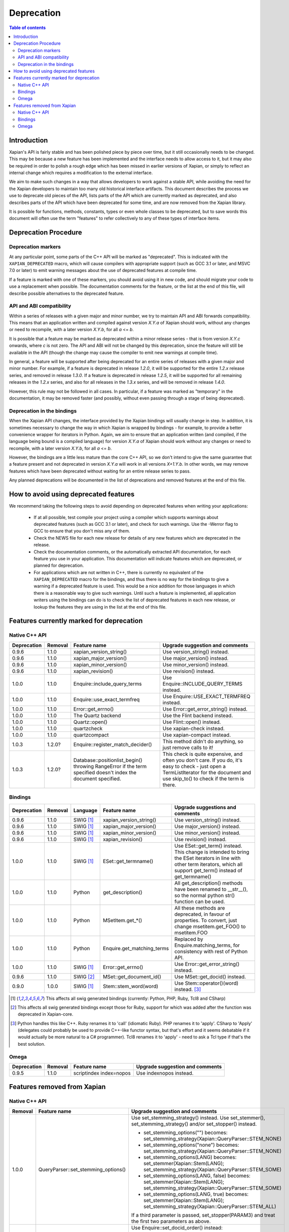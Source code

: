 .. This document was originally written by Richard Boulton.

.. Copyright (C) 2007 Lemur Consulting Ltd
.. Copyright (C) 2007 Olly Betts

===========
Deprecation
===========

.. contents:: Table of contents

Introduction
============

Xapian's API is fairly stable and has been polished piece by piece over time,
but it still occasionally needs to be changed.  This may be because a new
feature has been implemented and the interface needs to allow access to it, but
it may also be required in order to polish a rough edge which has been missed
in earlier versions of Xapian, or simply to reflect an internal change which
requires a modification to the external interface.

We aim to make such changes in a way that allows developers to work against a
stable API, while avoiding the need for the Xapian developers to maintain too
many old historical interface artifacts.  This document describes the process
we use to deprecate old pieces of the API, lists parts of the API which are
currently marked as deprecated, and also describes parts of the API which have
been deprecated for some time, and are now removed from the Xapian library.

It is possible for functions, methods, constants, types or even whole classes
to be deprecated, but to save words this document will often use the term
"features" to refer collectively to any of these types of interface items.


Deprecation Procedure
=====================

Deprecation markers
-------------------

At any particular point, some parts of the C++ API will be marked as
"deprecated".  This is indicated with the ``XAPIAN_DEPRECATED`` macro, which
will cause compilers with appropriate support (such as GCC 3.1 or later, and
MSVC 7.0 or later) to emit warning messages about the use of deprecated
features at compile time.

If a feature is marked with one of these markers, you should avoid using it in
new code, and should migrate your code to use a replacement when possible.  The
documentation comments for the feature, or the list at the end
of this file, will describe possible alternatives to the deprecated feature.

API and ABI compatibility
-------------------------

Within a series of releases with a given major and minor number, we try to
maintain API and ABI forwards compatibility.   This means that an application
written and compiled against version `X.Y.a` of Xapian should work, without any
changes or need to recompile, with a later version `X.Y.b`, for all `a` <= `b`.

It is possible that a feature may be marked as deprecated within a minor
release series - that is from version `X.Y.c`
onwards, where `c` is not zero.  The API and ABI will not be changed by this
deprecation, since the feature will still be available in the API (though the
change may cause the compiler to emit new warnings at compile time).

In general, a feature will be supported after being deprecated for an entire
series of releases with a given major and minor number.  For example, if a
feature is deprecated in release `1.2.0`, it will be supported for the entire
`1.2.x` release series, and removed in release `1.3.0`.  If a feature is
deprecated in release `1.2.5`, it will be supported for all remaining releases
in the `1.2.x` series, and also for all releases in the `1.3.x` series, and
will be removed in release `1.4.0`.

However, this rule may not be followed in all cases.  In particular, if a
feature was marked as "temporary" in the documentation, it may be removed
faster (and possibly, without even passing through a stage of being
deprecated).

Deprecation in the bindings
---------------------------

When the Xapian API changes, the interface provided by the Xapian bindings will
usually change in step.  In addition, it is sometimes necessary to change the
way in which Xapian is wrapped by bindings - for example, to provide a better
convenience wrapper for iterators in Python.  Again, we aim to ensure that an
application written (and compiled, if the language being bound is a compiled
language) for version `X.Y.a` of Xapian should work without any changes or need
to recompile, with a later version `X.Y.b`, for all `a` <= `b`.

However, the bindings are a little less mature than the core C++ API, so we
don't intend to give the same guarantee that a feature present and not
deprecated in version `X.Y.a` will work in all versions `X+1.Y.b`.  In other
words, we may remove features which have been deprecated without waiting for
an entire release series to pass.

Any planned deprecations will be documented in the list of deprecations and
removed features at the end of this file.


How to avoid using deprecated features
======================================

We recommend taking the following steps to avoid depending on deprecated
features when writing your applications:

 - If at all possible, test compile your project using a compiler which
   supports warnings about deprecated features (such as GCC 3.1 or later), and
   check for such warnings.  Use the -Werror flag to GCC to ensure that you
   don't miss any of them.

 - Check the NEWS file for each new release for details of any new features
   which are deprecated in the release.

 - Check the documentation comments, or the automatically extracted API
   documentation, for each feature you use in your application.  This
   documentation will indicate features which are deprecated, or planned for
   deprecation.

 - For applications which are not written in C++, there is currently no
   equivalent of the ``XAPIAN_DEPRECATED`` macro for the bindings, and thus
   there is no way for the bindings to give a warning if a deprecated feature
   is used.  This would be a nice addition for those languages in which there
   is a reasonable way to give such warnings.  Until such a feature is
   implemented, all application writers using the bindings can do is to check
   the list of deprecated features in each new release, or lookup the features
   they are using in the list at the end of this file.


Features currently marked for deprecation
=========================================

Native C++ API
--------------

+-----------------+----------------+---------------------------------+-------------------------------------------------------------------------------+
| **Deprecation** | **Removal**    | **Feature name**                | **Upgrade suggestion and comments**                                           |
+-----------------+----------------+---------------------------------+-------------------------------------------------------------------------------+
| 0.9.6           | 1.1.0          | xapian_version_string()         | Use version_string() instead.                                                 |
+-----------------+----------------+---------------------------------+-------------------------------------------------------------------------------+
| 0.9.6           | 1.1.0          | xapian_major_version()          | Use major_version() instead.                                                  |
+-----------------+----------------+---------------------------------+-------------------------------------------------------------------------------+
| 0.9.6           | 1.1.0          | xapian_minor_version()          | Use minor_version() instead.                                                  |
+-----------------+----------------+---------------------------------+-------------------------------------------------------------------------------+
| 0.9.6           | 1.1.0          | xapian_revision()               | Use revision() instead.                                                       |
+-----------------+----------------+---------------------------------+-------------------------------------------------------------------------------+
| 1.0.0           | 1.1.0          | Enquire::include_query_terms    | Use Enquire::INCLUDE_QUERY_TERMS instead.                                     |
+-----------------+----------------+---------------------------------+-------------------------------------------------------------------------------+
| 1.0.0           | 1.1.0          | Enquire::use_exact_termfreq     | Use Enquire::USE_EXACT_TERMFREQ instead.                                      |
+-----------------+----------------+---------------------------------+-------------------------------------------------------------------------------+
| 1.0.0           | 1.1.0          | Error::get_errno()              | Use Error::get_error_string() instead.                                        |
+-----------------+----------------+---------------------------------+-------------------------------------------------------------------------------+
| 1.0.0           | 1.1.0          | The Quartz backend              | Use the Flint backend instead.                                                |
+-----------------+----------------+---------------------------------+-------------------------------------------------------------------------------+
| 1.0.0           | 1.1.0          | Quartz::open()                  | Use Flint::open() instead.                                                    |
+-----------------+----------------+---------------------------------+-------------------------------------------------------------------------------+
| 1.0.0           | 1.1.0          | quartzcheck                     | Use xapian-check instead.                                                     |
+-----------------+----------------+---------------------------------+-------------------------------------------------------------------------------+
| 1.0.0           | 1.1.0          | quartzcompact                   | Use xapian-compact instead.                                                   |
+-----------------+----------------+---------------------------------+-------------------------------------------------------------------------------+
| 1.0.3           | 1.2.0?         |Enquire::register_match_decider()| This method didn't do anything, so just remove calls to it!                   |
+-----------------+----------------+---------------------------------+-------------------------------------------------------------------------------+
| 1.0.3           | 1.2.0?         |Database::positionlist_begin()   | This check is quite expensive, and often you don't care.  If you do, it's     |
|                 |                |throwing RangeError if the term  | easy to check - just open a TermListIterator for the document and use         |
|                 |                |specified doesn't index the      | skip_to() to check if the term is there.                                      |
|                 |                |document specified.              |                                                                               |
+-----------------+----------------+---------------------------------+-------------------------------------------------------------------------------+


Bindings
--------

+-----------------+-------------+----------------+-----------------------------+-------------------------------------------------------------------------------+
| **Deprecation** | **Removal** | **Language**   | **Feature name**            | **Upgrade suggestions and comments**                                          |
+-----------------+-------------+----------------+-----------------------------+-------------------------------------------------------------------------------+
| 0.9.6           | 1.1.0       | SWIG [#swig]_  | xapian_version_string()     | Use version_string() instead.                                                 |
+-----------------+-------------+----------------+-----------------------------+-------------------------------------------------------------------------------+
| 0.9.6           | 1.1.0       | SWIG [#swig]_  | xapian_major_version()      | Use major_version() instead.                                                  |
+-----------------+-------------+----------------+-----------------------------+-------------------------------------------------------------------------------+
| 0.9.6           | 1.1.0       | SWIG [#swig]_  | xapian_minor_version()      | Use minor_version() instead.                                                  |
+-----------------+-------------+----------------+-----------------------------+-------------------------------------------------------------------------------+
| 0.9.6           | 1.1.0       | SWIG [#swig]_  | xapian_revision()           | Use revision() instead.                                                       |
+-----------------+-------------+----------------+-----------------------------+-------------------------------------------------------------------------------+
| 1.0.0           | 1.1.0       | SWIG [#swig]_  | ESet::get_termname()        | Use ESet::get_term() instead.  This change is intended to bring the           |
|                 |             |                |                             | ESet iterators in line with other term iterators, which all support           |
|                 |             |                |                             | get_term() instead of get_termname()                                          |
+-----------------+-------------+----------------+-----------------------------+-------------------------------------------------------------------------------+
| 1.0.0           | 1.1.0       | Python         | get_description()           | All get_description() methods have been renamed to __str__(), so the normal   |
|                 |             |                |                             | python str() function can be used.                                            |
+-----------------+-------------+----------------+-----------------------------+-------------------------------------------------------------------------------+
| 1.0.0           | 1.1.0       | Python         | MSetItem.get_*()            | All these methods are deprecated, in favour of properties.  To convert,       |
|                 |             |                |                             | just change msetitem.get_FOO() to msetitem.FOO                                |
+-----------------+-------------+----------------+-----------------------------+-------------------------------------------------------------------------------+
| 1.0.0           | 1.1.0       | Python         | Enquire.get_matching_terms  | Replaced by Enquire.matching_terms, for consistency with rest of Python API.  |
+-----------------+-------------+----------------+-----------------------------+-------------------------------------------------------------------------------+
| 1.0.0           | 1.1.0       | SWIG [#swig]_  | Error::get_errno()          | Use Error::get_error_string() instead.                                        |
+-----------------+-------------+----------------+-----------------------------+-------------------------------------------------------------------------------+
| 0.9.6           | 1.1.0       | SWIG [#swig2]_ | MSet::get_document_id()     | Use MSet::get_docid() instead.                                                |
+-----------------+-------------+----------------+-----------------------------+-------------------------------------------------------------------------------+
| 0.9.0           | 1.0.0       | SWIG [#swig]_  | Stem::stem_word(word)       | Use Stem::operator()(word) instead. [#callable]_                              |
+-----------------+-------------+----------------+-----------------------------+-------------------------------------------------------------------------------+

.. [#swig] This affects all swig generated bindings (currently: Python, PHP, Ruby, Tcl8 and CSharp)

.. [#swig2] This affects all swig generated bindings except those for Ruby, support for which was added after the function was deprecated in Xapian-core.

.. [#callable] Python handles this like C++.  Ruby renames it to 'call' (idiomatic Ruby).  PHP renames it to 'apply'.  CSharp to 'Apply' (delegates could probably be used to provide C++-like functor syntax, but that's effort and it seems debatable if it would actually be more natural to a C# programmer).  Tcl8 renames it to 'apply' - need to ask a Tcl type if that's the best solution.

Omega
-----

+-----------------+----------------+-------------------------------+-------------------------------------------------------------------------------+
| **Deprecation** | **Removal**    | **Feature name**              | **Upgrade suggestion and comments**                                           |
+-----------------+----------------+-------------------------------+-------------------------------------------------------------------------------+
| 0.9.5           | 1.1.0          | scriptindex index=nopos       | Use indexnopos instead.                                                       |
+-----------------+----------------+-------------------------------+-------------------------------------------------------------------------------+

Features removed from Xapian
============================

Native C++ API
--------------

+-------------+-------------------------------------+-----------------------------------------------------------------------------------------+
| **Removal** | **Feature name**                    | **Upgrade suggestion and comments**                                                     |
+-------------+-------------------------------------+-----------------------------------------------------------------------------------------+
| 1.0.0       | QueryParser::set_stemming_options() | Use set_stemming_strategy() instead.                                                    |
|             |                                     | Use set_stemmer(), set_stemming_strategy() and/or set_stopper() instead.                |
|             |                                     |                                                                                         |
|             |                                     | - set_stemming_options("") becomes:                                                     |
|             |                                     |   set_stemming_strategy(Xapian::QueryParser::STEM_NONE)                                 |
|             |                                     | - set_stemming_options("none") becomes:                                                 |
|             |                                     |   set_stemming_strategy(Xapian::QueryParser::STEM_NONE)                                 |
|             |                                     | - set_stemming_options(LANG) becomes:                                                   |
|             |                                     |   set_stemmer(Xapian::Stem(LANG); set_stemming_strategy(Xapian::QueryParser::STEM_SOME) |
|             |                                     |                                                                                         |
|             |                                     | - set_stemming_options(LANG, false) becomes:                                            |
|             |                                     |   set_stemmer(Xapian::Stem(LANG); set_stemming_strategy(Xapian::QueryParser::STEM_SOME) |
|             |                                     |                                                                                         |
|             |                                     | - set_stemming_options(LANG, true) becomes:                                             |
|             |                                     |   set_stemmer(Xapian::Stem(LANG); set_stemming_strategy(Xapian::QueryParser::STEM_ALL)  |
|             |                                     |                                                                                         |
|             |                                     | If a third parameter is passed, set_stopper(PARAM3) and treat the first two             |
|             |                                     | parameters as above.                                                                    |
+-------------+-------------------------------------+-----------------------------------------------------------------------------------------+
| 1.0.0       | Enquire::set_sort_forward()         | Use Enquire::set_docid_order() instead:                                                 |
|             |                                     |                                                                                         |
|             |                                     |  - set_sort_forward(true) becomes set_docid_order(ASCENDING),                           |
|             |                                     |  - set_sort_forward(false) becomes set_docid_order(DESCENDING).                         |
+-------------+-------------------------------------+-----------------------------------------------------------------------------------------+
| 1.0.0       | Enquire::set_sorting()              | Use Enquire::set_sort_by_relevance(), Enquire::set_sort_by_value(), or                  |
|             |                                     | Enquire::set_sort_by_value_then_relevance() instead.                                    |
|             |                                     |                                                                                         |
|             |                                     |  - set_sorting(KEY, 1) becomes set_sort_by_value(KEY)                                   |
|             |                                     |  - set_sorting(KEY, 1, false) becomes set_sort_by_value(KEY)                            |
|             |                                     |  - set_sorting(KEY, 1, true) becomes set_sort_by_value_then_relevance(KEY)              |
|             |                                     |  - set_sorting(ANYTHING, 0) becomes set_sort_by_relevance()                             |
|             |                                     |  - set_sorting(Xapian::BAD_VALUENO, ANYTHING) becomes set_sort_by_relevance()           |
+-------------+-------------------------------------+-----------------------------------------------------------------------------------------+
| 1.0.0       | Stem::stem_word(word)               | Use Stem::operator()(word) instead.                                                     |
+-------------+-------------------------------------+-----------------------------------------------------------------------------------------+
| 1.0.0       | Auto::open(path)                    | Use the Database(path) constructor instead.                                             |
+-------------+-------------------------------------+-----------------------------------------------------------------------------------------+
| 1.0.0       | Auto::open(path, action)            | Use the WritableDatabase(path, action) constructor instead.                             |
+-------------+-------------------------------------+-----------------------------------------------------------------------------------------+
| 1.0.0       | Query::is_empty()                   | Use Query::empty() instead.                                                             |
+-------------+-------------------------------------+-----------------------------------------------------------------------------------------+
| 1.0.0       | Document::add_term_nopos()          | Use Document::add_term() instead.                                                       |
+-------------+-------------------------------------+-----------------------------------------------------------------------------------------+
| 1.0.0       | Enquire::set_bias()                 | No replacement yet implemented.                                                         |
+-------------+-------------------------------------+-----------------------------------------------------------------------------------------+
| 1.0.0       | ExpandDecider::operator()           | Return type is now ``bool`` not ``int``.                                                |
+-------------+-------------------------------------+-----------------------------------------------------------------------------------------+
| 1.0.0       | MatchDecider::operator()            | Return type is now ``bool`` not ``int``.                                                |
+-------------+-------------------------------------+-----------------------------------------------------------------------------------------+
| 1.0.0       | Error::get_type()                   | Return type is now ``const char *`` not ``std::string``.  Most existing code won't need |
|             |                                     | changes, but if it does the simplest fix is to write ``std::string(e.get_type())``      |
|             |                                     | instead of ``e.get_type()``.                                                            |
+-------------+-------------------------------------+-----------------------------------------------------------------------------------------+
| 1.0.0       | <xapian/output.h>                   | Use ``cout << obj.get_description();`` instead of ``cout << obj;``                      |
+-------------+-------------------------------------+-----------------------------------------------------------------------------------------+
| 1.0.0       | Several constructors marked explicit| Explicitly create the object type required, for example use                             |
|             |                                     | ``Xapian::Enquire enq(Xapian::Database(path));`` instead of                             |
|             |                                     | ``Xapian::Enquire enq(path);``                                                          |
+-------------+-------------------------------------+-----------------------------------------------------------------------------------------+
| 1.0.0       | QueryParser::parse_query() throwing | Catch ``Xapian::QueryParserError`` instead of ``const char *``, and call get_msg() on   |
|             | ``const char *`` exception.         | the caught object.  If you need to build with either version, catch both (you'll need   |
|             |                                     | to compile the part which catches QueryParserError conditionally, since this isn't      |
|             |                                     | present in the 0.9 release series).                                                     |
+-------------+-------------------------------------+-----------------------------------------------------------------------------------------+


Bindings
--------

+-------------+-----------------+-----------------------------+-------------------------------------------------------------------------------+
| **Removal** | **Language**    | **Feature name**            | **Upgrade suggestions and comments**                                          |
+-------------+-----------------+-----------------------------+-------------------------------------------------------------------------------+
| 1.0.0       | SWIG [#rswig]_  | Enquire::set_sort_forward() | Use Enquire::set_docid_order() instead.                                       |
|             |                 |                             |                                                                               |
|             |                 |                             |  - set_sort_forward(true) becomes set_docid_order(ASCENDING),                 |
|             |                 |                             |  - set_sort_forward(false) becomes set_docid_order(DESCENDING).               |
+-------------+-----------------+-----------------------------+-------------------------------------------------------------------------------+
| 1.0.0       | SWIG [#rswig]_  | Enquire::set_sorting()      | Use Enquire::set_sort_by_relevance(), Enquire::set_sort_by_value(),           |
|             |                 |                             | or Enquire::set_sort_by_value_then_relevance() instead.                       |
|             |                 |                             |                                                                               |
|             |                 |                             |  - set_sorting(KEY, 1) becomes set_sort_by_value(KEY)                         |
|             |                 |                             |  - set_sorting(KEY, 1, false) becomes set_sort_by_value(KEY)                  |
|             |                 |                             |  - set_sorting(KEY, 1, true) becomes set_sort_by_value_then_relevance(KEY)    |
|             |                 |                             |  - set_sorting(ANYTHING, 0) becomes set_sort_by_relevance()                   |
|             |                 |                             |  - set_sorting(Xapian::BAD_VALUENO, ANYTHING) becomes set_sort_by_relevance() |
+-------------+-----------------+-----------------------------+-------------------------------------------------------------------------------+
| 1.0.0       | SWIG [#rswig]_  | Auto::open(path)            | Use the Database(path) constructor instead.                                   |
+-------------+-----------------+-----------------------------+-------------------------------------------------------------------------------+
| 1.0.0       | SWIG [#rswig]_  | Auto::open(path, action)    | Use the WritableDatabase(path, action) constructor instead.                   |
+-------------+-----------------+-----------------------------+-------------------------------------------------------------------------------+
| 1.0.0       | SWIG [#rswig3]_ | MSet::is_empty()            | Use MSet::empty() instead.                                                    |
+-------------+-----------------+-----------------------------+-------------------------------------------------------------------------------+
| 1.0.0       | SWIG [#rswig3]_ | ESet::is_empty()            | Use ESet::empty() instead.                                                    |
+-------------+-----------------+-----------------------------+-------------------------------------------------------------------------------+
| 1.0.0       | SWIG [#rswig3]_ | RSet::is_empty()            | Use RSet::empty() instead.                                                    |
+-------------+-----------------+-----------------------------+-------------------------------------------------------------------------------+
| 1.0.0       | SWIG [#rswig3]_ | Query::is_empty()           | Use Query::empty() instead.                                                   |
+-------------+-----------------+-----------------------------+-------------------------------------------------------------------------------+
| 1.0.0       | SWIG [#rswig]_  | Document::add_term_nopos()  | Use Document::add_term() instead.                                             |
+-------------+-----------------+-----------------------------+-------------------------------------------------------------------------------+
| 1.0.0       | CSharp          | ExpandDecider::Apply()      | Return type is now bool instead of int.                                       |
+-------------+-----------------+-----------------------------+-------------------------------------------------------------------------------+
| 1.0.0       | CSharp          | MatchDecider::Apply()       | Return type is now bool instead of int.                                       |
+-------------+-----------------+-----------------------------+-------------------------------------------------------------------------------+

.. [#rswig] This affects all swig generated bindings (currently: Python, PHP, Ruby, Tcl8 and CSharp)

.. [#rswig3] This affects all swig generated bindings except those for Ruby, which was added after the function was deprecated in Xapian-core, and PHP, where empty is a reserved word (and therefore, the method remains "is_empty").

Omega
-----

+----------------+-------------------------------------+-----------------------------------------------------------------------------------------+
| **Removal**    | **Feature name**                    | **Upgrade suggestion and comments**                                                     |
+----------------+-------------------------------------+-----------------------------------------------------------------------------------------+
| 1.0.0          | $freqs                              | $map{$queryterms,$_:&nbsp;$nice{$freq{$_}}}                                             |
+----------------+-------------------------------------+-----------------------------------------------------------------------------------------+
| 1.0.0          | scriptindex -u                      | -u was ignored for compatibility with 0.7.5 and earlier.                                |
+----------------+-------------------------------------+-----------------------------------------------------------------------------------------+
| 1.0.0          | scriptindex -q                      | -q was ignored for compatibility with 0.6.1 and earlier.                                |
+----------------+-------------------------------------+-----------------------------------------------------------------------------------------+
